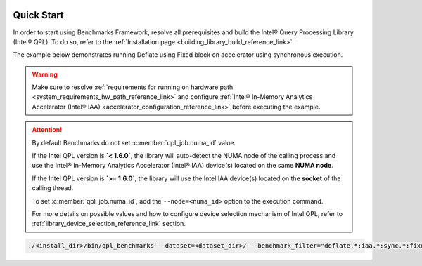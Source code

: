  .. ***************************************************************************
 .. * Copyright (C) 2024 Intel Corporation
 .. *
 .. * SPDX-License-Identifier: MIT
 .. ***************************************************************************/

.. _library_benchmarking_quick_start_link:

Quick Start
###########

In order to start using Benchmarks Framework, resolve all prerequisites and build the Intel® Query Processing Library (Intel® QPL).
To do so, refer to the :ref:`Installation page <building_library_build_reference_link>`.

The example below demonstrates running Deflate using Fixed block on accelerator using synchronous execution.

.. warning::

    Make sure to resolve :ref:`requirements for running on hardware path <system_requirements_hw_path_reference_link>` and
    configure :ref:`Intel® In-Memory Analytics Accelerator (Intel® IAA) <accelerator_configuration_reference_link>`
    before executing the example.

.. attention::

    By default Benchmarks do not set :c:member:`qpl_job.numa_id` value.

    If the Intel QPL version is **`< 1.6.0`**, the library will auto-detect the NUMA node of the calling process
    and use the Intel® In-Memory Analytics Accelerator (Intel® IAA) device(s) located on the same **NUMA node**.

    If the Intel QPL version is **`>= 1.6.0`**, the library will use the Intel IAA device(s) located on the **socket** of the calling thread.

    To set :c:member:`qpl_job.numa_id`, add the  ``--node=<numa_id>`` option to the execution command.

    For more details on possible values and how to configure device selection mechanism of Intel QPL,
    refer to :ref:`library_device_selection_reference_link` section.

.. code-block:: shell

    ./<install_dir>/bin/qpl_benchmarks --dataset=<dataset_dir>/ --benchmark_filter="deflate.*:iaa.*:sync.*:fixed.*" --benchmark_min_time=0.1s --block_size=0

.. code-block:: shell
    :caption: Output to terminal:

    ------------------------------------------------------------------------------------------------------------------------------------------------------------------------------------
    Benchmark                                                                                                                          Time             CPU   Iterations UserCounters...
    ------------------------------------------------------------------------------------------------------------------------------------------------------------------------------------
    deflate/api:c/path:iaa/exec:sync/qsize:1/in_mem:llc/out_mem:cc_ram/timer:proc/data:pic.113/huffman:fixed/lvl:1/real_time        3226 ns         3226 ns        42981 Latency=3.22604us Latency/Op=3.22604us Ratio=4.40904 Throughput=1.26967G/s
    deflate/api:c/path:iaa/exec:sync/qsize:1/in_mem:llc/out_mem:cc_ram/timer:proc/data:pic.28/huffman:fixed/lvl:1/real_time         9304 ns         9304 ns        14907 Latency=9.30406us Latency/Op=9.30406us Ratio=5.06461 Throughput=1.76095G/s
    deflate/api:c/path:iaa/exec:sync/qsize:1/in_mem:llc/out_mem:cc_ram/timer:proc/data:progp.02/huffman:fixed/lvl:1/real_time       9454 ns         9454 ns        14828 Latency=9.45413us Latency/Op=9.45413us Ratio=2.88756 Throughput=1.733G/s
    deflate/api:c/path:iaa/exec:sync/qsize:1/in_mem:llc/out_mem:cc_ram/timer:proc/data:progp.08/huffman:fixed/lvl:1/real_time       3255 ns         3255 ns        43100 Latency=3.25501us Latency/Op=3.25501us Ratio=3.25338 Throughput=1.25837G/s
    deflate/api:c/path:iaa/exec:sync/qsize:1/in_mem:llc/out_mem:cc_ram/timer:proc/data:trans.04/huffman:fixed/lvl:1/real_time       9436 ns         9436 ns        14782 Latency=9.43575us Latency/Op=9.43575us Ratio=2.41759 Throughput=1.73637G/s
    deflate/api:c/path:iaa/exec:sync/qsize:1/in_mem:llc/out_mem:cc_ram/timer:proc/data:trans.21/huffman:fixed/lvl:1/real_time       3243 ns         3243 ns        43891 Latency=3.24297us Latency/Op=3.24297us Ratio=3.86051 Throughput=1.26304G/s

